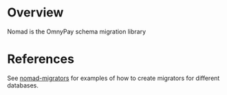 * Overview
Nomad is the OmnyPay schema migration library

* COMMENT Usage

Define migration handlers as follows:

#+BEGIN_SRC clojure
  (require '[nomad.core :as nomad :refer [defmigration]])
  (require '[clojure.java.jdbc :as jdbc])

  (defmigration initial-schema
    :up   (fn []
            (jdbc/do-commands
             "CREATE TABLE test(name VARCHAR(32))")))

  (defmigration add-age-column
    :up   (fn []
            (jdbc/do-commands
             "ALTER TABLE test ADD COLUMN age INTEGER")))

#+END_SRC

Create a =migrator= using one of the supported nomad migrators (currently H2 and Postgres).

#+BEGIN_SRC clojure
  (require '[nomad.migrator.h2 :as h2])

  ;; create a migrator
  (def migrator (h2/connect {:db "mem:test;DB_CLOSE_DELAY=-1;IGNORECASE=TRUE"}))

  ;; apply migrations
  (nomad/migrate! migrator)
  16-08-06 19:11:19 luna INFO [nomad.core:89] - Applying migration init-schema
  16-08-06 19:11:19 luna INFO [nomad.core:89] - Applying migration add-test1-age
#+END_SRC

* References

See [[https://github.com/omnyway-labs/nomad-migrators/tree/master/src/nomad/migrator][nomad-migrators]] for examples of how to create migrators for different databases.
